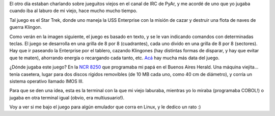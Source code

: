 .. title: Star Trek, el juego
.. date: 2012-02-28 20:40:20
.. tags: juego, software

El otro día estaban charlando sobre jueguitos viejos en el canal de IRC de PyAr, y me acordé de uno que yo jugaba cuando iba al laburo de mi viejo, hace mucho mucho tiempo.

Tal juego es el Star Trek, donde uno maneja la USS Enterprise con la misión de cazar y destruir una flota de naves de guerra Klingon.

Como verán en la imagen siguiente, el juego es basado en texto, y se le van indicando comandos con determinadas teclas. El juego se desarrolla en una grilla de 8 por 8 (cuadrantes), cada uno divido en una grilla de 8 por 8 (sectores). Hay que ir paseando la Enterprise por el tablero, cazando Klingones (hay distintas formas de disparar, y hay que evitar que te maten), ahorrando energía o recargando cada tanto, etc. `Acá <http://en.wikipedia.org/wiki/Star_Trek_%28text_game%29>`_ hay mucha más data del juego.

.. image:: /images/startrekgame.png
    :alt: Star Trek

¿Dónde jugaba este juego? En la `NCR 8250 <http://www.thecorememory.com/html/ncr_8250.html>`_ que programaba mi papá en el Buenos Aires Herald. Una máquina viejita... tenía casetera, lugar para dos discos rígidos removibles (de 10 MB cada uno, como 40 cm de diámetro), y corría un sistema operativo llamado IMOS III.

Para que se den una idea, esta es la terminal con la que mi viejo laburaba, mientras yo lo miraba (programaba COBOL!) o jugaba en otra terminal igual (obvio, era multiusuario!).

.. image:: /images/terminal8250.jpg
    :alt: Terminal

Voy a ver si me bajo el juego para algún emulador que corra en Linux, y le dedico un rato :)
